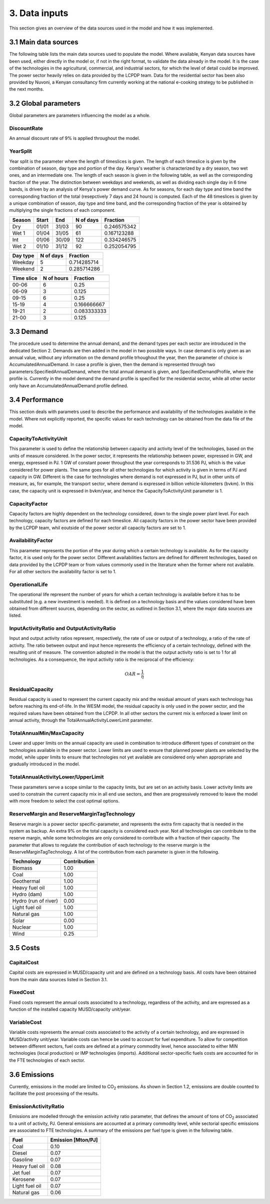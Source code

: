 ==============
3. Data inputs
==============
This section gives an overview of the data sources used in the model and how it was implemented.

3.1 Main data sources
=====================
The following table lists the main data sources used to populate the model. Where available, Kenyan data sources have been used, either directly in the model or, if not in the right format, to validate the data already in the model. It is the case of the technologies in the agricultural, commercial, and industrial sectors, for which the level of detail could be improved. The power sector heavily relies on data provided by the LCPDP team. Data for the residential sector has been also provided by Nuvoni, a Kenyan consultancy firm currently working at the national e-cooking strategy to be published in the next months. 

.. csv-table:: 
   :file: ./data/data_sources.csv
   :header-rows: 1


3.2 Global parameters
=====================

Global parameters are parameters influencing the model as a whole.

DiscountRate
------------
An annual discount rate of 9% is applied throughout the model.

YearSplit
---------
Year split is the parameter where the length of timeslices is given. The length of each timeslice is given by the combination of season, day type and portion of the day. Kenya's weather is characterized by a dry season, two wet ones, and an intermediate one. The length of each season is given in the following table, as well as the corresponding fraction of the year. The distinction between weekdays and weekends, as well as dividing each single day in 6 time bands, is driven by an analysis of Kenya's power demand curve. As for seasons, for each day type and time band the corresponding fraction of the total (resepctively 7 days and 24 hours) is computed. Each of the 48 timeslices is given by a unique combination of season, day type and time band, and the corresponding fraction of the year is obtained by multiplying the single fractions of each component.

.. table:: 
   :align: left
   
   +--------+-------+-------+-----------+-------------+
   | Season | Start | End   | N of days | Fraction    |
   +========+=======+=======+===========+=============+
   | Dry    | 01/01 | 31/03 | 90        | 0.246575342 |
   +--------+-------+-------+-----------+-------------+
   | Wet 1  | 01/04 | 31/05 | 61        | 0.167123288 |
   +--------+-------+-------+-----------+-------------+
   | Int    | 01/06 | 30/09 | 122       | 0.334246575 |
   +--------+-------+-------+-----------+-------------+
   | Wet 2  | 01/10 | 31/12 | 92        | 0.252054795 |
   +--------+-------+-------+-----------+-------------+

.. table:: 
   :align: left
   
   +----------+-----------+-------------+
   | Day type | N of days | Fraction    |
   +==========+===========+=============+
   | Weekday  | 5         | 0.714285714 |
   +----------+-----------+-------------+
   | Weekend  | 2         | 0.285714286 |
   +----------+-----------+-------------+

.. table:: 
   :align: left
   
   +------------+------------+-------------+
   | Time slice | N of hours | Fraction    |
   +============+============+=============+
   | 00-06      | 6          | 0.25        |
   +------------+------------+-------------+
   | 06-09      | 3          | 0.125       |
   +------------+------------+-------------+
   | 09-15      | 6          | 0.25        |
   +------------+------------+-------------+
   | 15-19      | 4          | 0.166666667 |
   +------------+------------+-------------+
   | 19-21      | 2          | 0.083333333 |
   +------------+------------+-------------+
   | 21-00      | 3          | 0.125       |
   +------------+------------+-------------+
   

3.3 Demand
==========

The procedure used to determine the annual demand, and the demand types per each sector are introduced in the dedicated Section 2. Demands are then added in the model in two possible ways. In case demand is only given as an annual value, without any information on the demand profile trhoughout the year, then the parameter of choice is AccumulatedAnnualDemand. In case a profile is given, then the demand is represented through two parameters:SpecifiedAnnualDemand, where the total annual demand is given, and SpecifiedDemandProfile, where the profile is. Currently in the model demand the demand profile is specified for the residential sector, while all other sector only have an AccumulatedAnnualDemand profile defined.


3.4 Performance
===============

This section deals with parametrs used to describe the performance and availability of the technologies available in the model. Where not explicitly reported, the specific values for each technology can be obtained from the data file of the model.

CapacityToActivityUnit
----------------------
This parameter is used to define the relationship between capacity and activity level of the technologies, based on the units of measure considered. In the power sector, it represents the relationship between power, expressed in GW, and energy, expressed in PJ. 1 GW of constant power throughout the year corresponds to 31.536 PJ, which is the value considered for power plants. The same goes for all other technologies for which activity is given in terms of PJ and capacity in GW. Different is the case for technologies where demand is not expressed in PJ, but in other units of measure, as, for example, the transport sector, where demand is expressed in billion vehicle-kilometers (bvkm). In this case, the capacity unit is expressed in bvkm/year, and hence the CapacityToActivityUnit parameter is 1.

CapacityFactor
--------------
Capacity factors are highly dependent on the technology considered, down to the single power plant level. For each technology, capacity factors are defined for each timeslice. All capacity factors in the power sector have been provided by the LCPDP team, whil eoutside of the power sector all capacity factors are set to 1.

AvailabilityFactor
------------------
This parameter represents the portion of the year during which a certain technology is available. As for the capacity factor, it is used only for the power sector. Different availabilities factors are defined for different technologies, based on data provided by the LCPDP team or from values commonly used in the literature when the former where not available. For all other sectors the availability factor is set to 1. 

OperationalLife
---------------
The operational life represent the number of years for which a certain technology is available before it has to be substituted (e.g. a new investment is needed). It is defined on a technology basis and the values considered have been obtained from different sources, depending on the sector, as outlined in Section 3.1, where the major data sources are listed.

InputActivityRatio and OutputActivityRatio
------------------------------------------
Input and output activity ratios represent, respectively, the rate of use or output of a technology, a ratio of the rate of activity. The ratio between output and input hence represents the efficiency of a certain technology, defined with the resulting unit of measure. The convention adopted in the model is that the output activity ratio is set to 1 for all technologies. As a consequence, the input activity ratio is the reciprocal of the efficiency:

.. math::

   OAR = \frac{1}{\eta}

ResidualCapacity
----------------
Residual capacity is used to represent the current capacity mix and the residual amount of years each technology has before reaching its end-of-life. In the WESM model, the residual capacity is only used in the power sector, and the required values have been obtained from the LCPDP. In all other sectors the current mix is enforced a lower limit on annual activity, through the TotalAnnualActivityLowerLimit parameter. 

TotalAnnualMin/MaxCapacity
--------------------------
Lower and upper limits on the annual capacity are used in combination to introduce different types of constraint on the technologies available in the power sector. Lower limits are used to ensure that planned power plants are selected by the model, while upper limits to ensure that technologies not yet available are considered only when appropriate and gradually introduced in the model.

TotalAnnualActivityLower/UpperLimit
-----------------------------------
These parameters serve a scope similar to the capacity limits, but are set on an activity basis. Lower activity limits are used to constrain the current capacity mix in all end use sectors, and then are progressively removed to leave the model with more freedom to select the cost optimal options.

ReserveMargin and ReserveMarginTagTechnology
--------------------------------------------
Reserve margin is a power sector specific-parameter, and represents the extra firm capacity that is needed in the system as backup. An extra 9% on the total capacity is considered each year. Not all technologies can contribute to the reserve margin, while some technologies are only considered to contribute with a fraction of their capacity. The parameter that allows to regulate the contribution of each technology to the reserve margin is the ReserveMarginTagTechnology. A list of the contribution from each parameter is given in the following.

+----------------------+--------------+
| Technology           | Contribution |
+======================+==============+
| Biomass              | 1.00         |
+----------------------+--------------+
| Coal                 | 1.00         |
+----------------------+--------------+
| Geothermal           | 1.00         |
+----------------------+--------------+
| Heavy fuel oil       | 1.00         |
+----------------------+--------------+
| Hydro (dam)          | 1.00         |
+----------------------+--------------+
| Hydro (run of river) | 0.00         |
+----------------------+--------------+
| Light fuel oil       | 1.00         |
+----------------------+--------------+
| Natural gas          | 1.00         |
+----------------------+--------------+
| Solar                | 0.00         |
+----------------------+--------------+
| Nuclear              | 1.00         |
+----------------------+--------------+
| Wind                 | 0.25         |
+----------------------+--------------+


3.5 Costs
=========

CapitalCost
------------
Capital costs are expressed in MUSD/capacity unit and are defined on a technology basis. All costs have been obtained from the main data sources listed in Section 3.1.

FixedCost
---------
Fixed costs represent the annual costs associated to a technology, regardless of the activity, and are expressed as a function of the installed capacity MUSD/capacity unit/year.

VariableCost
------------
Variable costs represents the annual costs associated to the activity of a certain technology, and are expressed in MUSD/activity unit/year. Variable costs can hence be used to account for fuel expenditure. To allow for competition between different sectors, fuel costs are defined at a primary commodity level, hence associated to either MIN technologies (local production) or IMP technologies (imports). Additional sector-specific fuels costs are accounted for in the FTE technologies of each sector.

3.6 Emissions
=============
Currently, emissions in the model are limited to CO\ :sub:`2` emissions. As shown in Section 1.2, emissions are double counted to facilitate the post processing of the results.

EmissionActivityRatio
---------------------
Emissions are modelled through the emission activity ratio parameter, that defines the amount of tons of CO\ :sub:`2` associated to a unit of activity, PJ. General emissions are accounted at a primary commodity level, while sectorial specific emissions are associated to FTE technologies. A summary of the emissions per fuel type is given in the following table.

+----------------+--------------------+
| Fuel           | Emission [Mton/PJ] |
+================+====================+
| Coal           | 0.10               |
+----------------+--------------------+
| Diesel         | 0.07               |
+----------------+--------------------+
| Gasoline       | 0.07               |
+----------------+--------------------+
| Heavy fuel oil | 0.08               |
+----------------+--------------------+
| Jet fuel       | 0.07               |
+----------------+--------------------+
| Kerosene       | 0.07               |
+----------------+--------------------+
| Light fuel oil | 0.07               |
+----------------+--------------------+
| Natural gas    | 0.06               |
+----------------+--------------------+